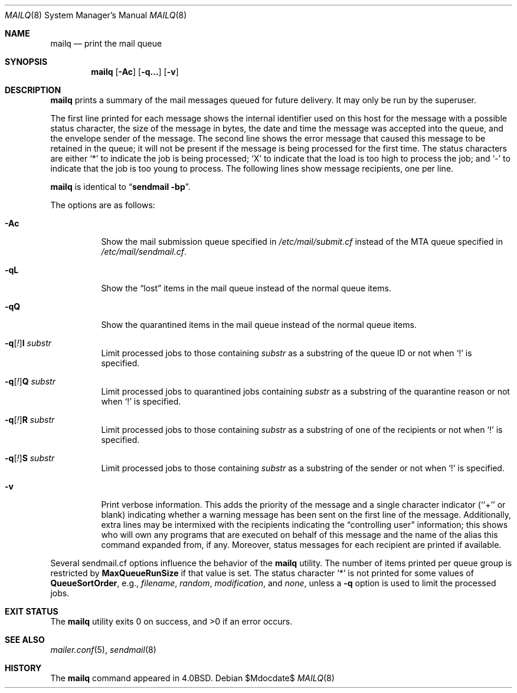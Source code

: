.\"	$OpenBSD: mailq.8,v 1.10 2010/09/23 14:51:57 jmc Exp $
.\"
.\" Copyright (c) 1998-2000, 2002, 2007 Sendmail, Inc. and its suppliers.
.\"	All rights reserved.
.\" Copyright (c) 1983, 1997 Eric P. Allman.  All rights reserved.
.\" Copyright (c) 1985, 1990, 1993
.\"	The Regents of the University of California.  All rights reserved.
.\"
.\" By using this file, you agree to the terms and conditions set
.\" forth in the LICENSE file which can be found at the top level of
.\" the sendmail distribution.
.\"
.\"
.\"     $Sendmail: mailq.1,v 8.21 2007/03/22 18:21:27 ca Exp $
.\"
.Dd $Mdocdate$
.Dt MAILQ 8
.Os
.Sh NAME
.Nm mailq
.Nd print the mail queue
.Sh SYNOPSIS
.Nm mailq
.Op Fl \&Ac
.Op Fl q...
.Op Fl v
.Sh DESCRIPTION
.Nm
prints a summary of the mail messages queued for future delivery.
It may only be run by the superuser.
.Pp
The first line printed for each message
shows the internal identifier used on this host
for the message with a possible status character,
the size of the message in bytes,
the date and time the message was accepted into the queue,
and the envelope sender of the message.
The second line shows the error message that caused this message
to be retained in the queue;
it will not be present if the message is being processed
for the first time.
The status characters are either
.Sq *
to indicate the job is being processed;
.Sq X
to indicate that the load is too high to process the job; and
.Sq -
to indicate that the job is too young to process.
The following lines show message recipients,
one per line.
.Pp
.Nm
is identical to
.Dq Li "sendmail -bp" .
.Pp
The options are as follows:
.Bl -tag -width Ds
.It Fl \&Ac
Show the mail submission queue specified in
.Pa /etc/mail/submit.cf
instead of the MTA queue specified in
.Pa /etc/mail/sendmail.cf .
.It Fl qL
Show the
.Dq lost
items in the mail queue instead of the normal queue items.
.It Fl qQ
Show the quarantined items in the mail queue instead of the normal queue
items.
.It Fl q\fR[\fI!\fR] Ns Cm I Ar substr
Limit processed jobs to those containing
.Ar substr
as a substring of the queue ID or not when
.Sq \&!
is specified.
.It Fl q\fR[\fI!\fR] Ns Cm Q Ar substr
Limit processed jobs to quarantined jobs containing
.Ar substr
as a substring of the quarantine reason or not when
.Sq \&!
is specified.
.It Fl q\fR[\fI!\fR] Ns Cm R Ar substr
Limit processed jobs to those containing
.Ar substr
as a substring of one of the recipients or not when
.Sq \&!
is specified.
.It Fl q\fR[\fI!\fR] Ns Cm S Ar substr
Limit processed jobs to those containing
.Ar substr
as a substring of the sender or not when
.Sq \&!
is specified.
.It Fl v
Print verbose information.
This adds the priority of the message and
a single character indicator (``+'' or blank)
indicating whether a warning message has been sent
on the first line of the message.
Additionally, extra lines may be intermixed with the recipients
indicating the
.Dq controlling user
information;
this shows who will own any programs that are executed
on behalf of this message
and the name of the alias this command expanded from, if any.
Moreover, status messages for each recipient are printed
if available.
.El
.Pp
Several sendmail.cf options influence the behavior of the
.Nm
utility.
The number of items printed per queue group is restricted by
.Li MaxQueueRunSize
if that value is set.
The status character
.Sq *
is not printed for some values of
.Li QueueSortOrder ,
e.g.,
.Ar filename ,
.Ar random ,
.Ar modification ,
and
.Ar none ,
unless a
.Fl q
option is used to limit the processed jobs.
.Sh EXIT STATUS
.Ex -std mailq
.Sh SEE ALSO
.Xr mailer.conf 5 ,
.Xr sendmail 8
.Sh HISTORY
The
.Nm
command appeared in
.Bx 4.0 .
